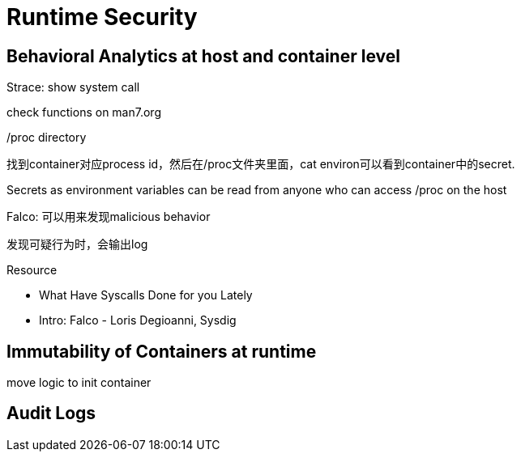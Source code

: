 # Runtime Security


## Behavioral Analytics at host and container level


Strace: show system call

check functions on man7.org


/proc directory

找到container对应process id，然后在/proc文件夹里面，cat environ可以看到container中的secret.

Secrets as environment variables can be read from anyone who can access /proc on the host




Falco: 可以用来发现malicious behavior

发现可疑行为时，会输出log




.Resource
* What Have Syscalls Done for you Lately
* Intro: Falco - Loris Degioanni, Sysdig




## Immutability of Containers at runtime

move logic to init container





## Audit Logs
